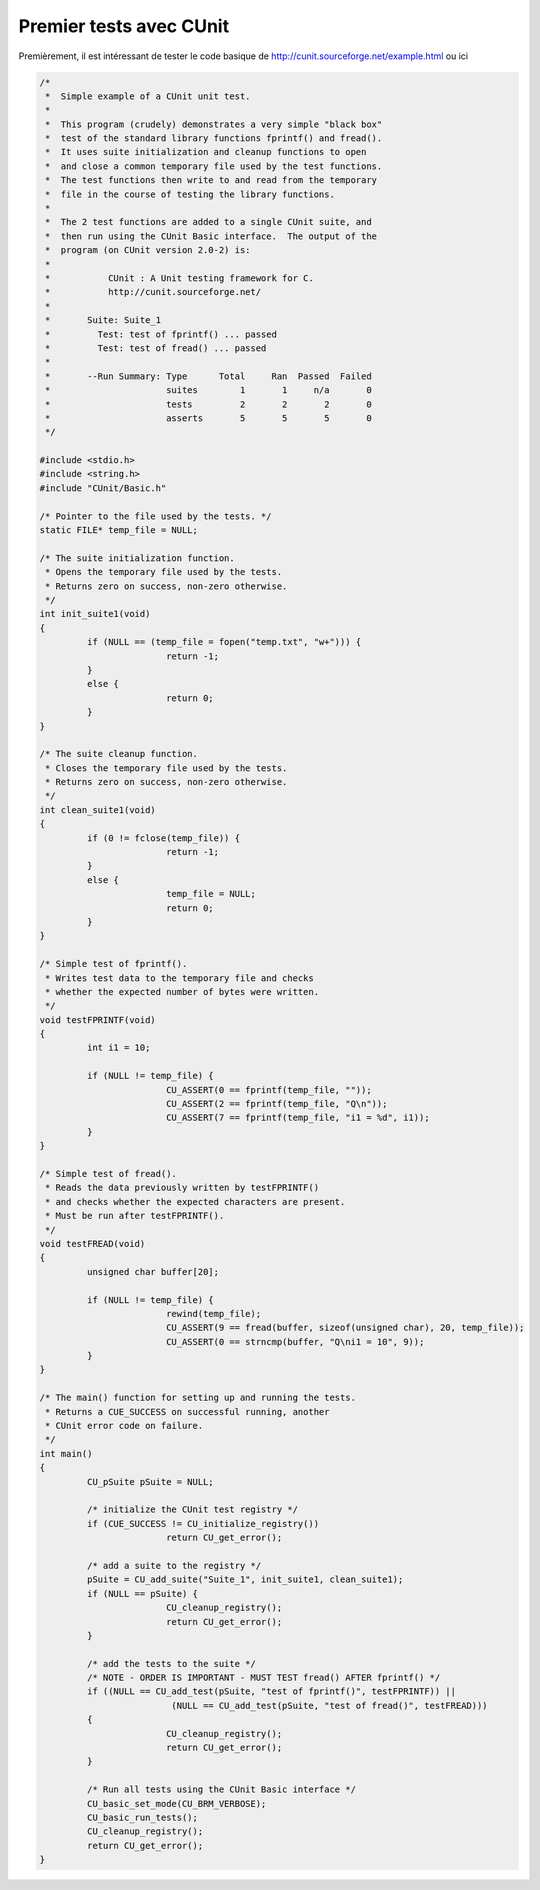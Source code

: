 ==============================
Premier tests avec CUnit
==============================

Premièrement, il est intéressant de tester
le code basique de http://cunit.sourceforge.net/example.html
ou ici

.. code:: c

		/*
		 *  Simple example of a CUnit unit test.
		 *
		 *  This program (crudely) demonstrates a very simple "black box"
		 *  test of the standard library functions fprintf() and fread().
		 *  It uses suite initialization and cleanup functions to open
		 *  and close a common temporary file used by the test functions.
		 *  The test functions then write to and read from the temporary
		 *  file in the course of testing the library functions.
		 *
		 *  The 2 test functions are added to a single CUnit suite, and
		 *  then run using the CUnit Basic interface.  The output of the
		 *  program (on CUnit version 2.0-2) is:
		 *
		 *           CUnit : A Unit testing framework for C.
		 *           http://cunit.sourceforge.net/
		 *
		 *       Suite: Suite_1
		 *         Test: test of fprintf() ... passed
		 *         Test: test of fread() ... passed
		 *
		 *       --Run Summary: Type      Total     Ran  Passed  Failed
		 *                      suites        1       1     n/a       0
		 *                      tests         2       2       2       0
		 *                      asserts       5       5       5       0
		 */

		#include <stdio.h>
		#include <string.h>
		#include "CUnit/Basic.h"

		/* Pointer to the file used by the tests. */
		static FILE* temp_file = NULL;

		/* The suite initialization function.
		 * Opens the temporary file used by the tests.
		 * Returns zero on success, non-zero otherwise.
		 */
		int init_suite1(void)
		{
			 if (NULL == (temp_file = fopen("temp.txt", "w+"))) {
					return -1;
			 }
			 else {
					return 0;
			 }
		}

		/* The suite cleanup function.
		 * Closes the temporary file used by the tests.
		 * Returns zero on success, non-zero otherwise.
		 */
		int clean_suite1(void)
		{
			 if (0 != fclose(temp_file)) {
					return -1;
			 }
			 else {
					temp_file = NULL;
					return 0;
			 }
		}

		/* Simple test of fprintf().
		 * Writes test data to the temporary file and checks
		 * whether the expected number of bytes were written.
		 */
		void testFPRINTF(void)
		{
			 int i1 = 10;

			 if (NULL != temp_file) {
					CU_ASSERT(0 == fprintf(temp_file, ""));
					CU_ASSERT(2 == fprintf(temp_file, "Q\n"));
					CU_ASSERT(7 == fprintf(temp_file, "i1 = %d", i1));
			 }
		}

		/* Simple test of fread().
		 * Reads the data previously written by testFPRINTF()
		 * and checks whether the expected characters are present.
		 * Must be run after testFPRINTF().
		 */
		void testFREAD(void)
		{
			 unsigned char buffer[20];

			 if (NULL != temp_file) {
					rewind(temp_file);
					CU_ASSERT(9 == fread(buffer, sizeof(unsigned char), 20, temp_file));
					CU_ASSERT(0 == strncmp(buffer, "Q\ni1 = 10", 9));
			 }
		}

		/* The main() function for setting up and running the tests.
		 * Returns a CUE_SUCCESS on successful running, another
		 * CUnit error code on failure.
		 */
		int main()
		{
			 CU_pSuite pSuite = NULL;

			 /* initialize the CUnit test registry */
			 if (CUE_SUCCESS != CU_initialize_registry())
					return CU_get_error();

			 /* add a suite to the registry */
			 pSuite = CU_add_suite("Suite_1", init_suite1, clean_suite1);
			 if (NULL == pSuite) {
					CU_cleanup_registry();
					return CU_get_error();
			 }

			 /* add the tests to the suite */
			 /* NOTE - ORDER IS IMPORTANT - MUST TEST fread() AFTER fprintf() */
			 if ((NULL == CU_add_test(pSuite, "test of fprintf()", testFPRINTF)) ||
					 (NULL == CU_add_test(pSuite, "test of fread()", testFREAD)))
			 {
					CU_cleanup_registry();
					return CU_get_error();
			 }

			 /* Run all tests using the CUnit Basic interface */
			 CU_basic_set_mode(CU_BRM_VERBOSE);
			 CU_basic_run_tests();
			 CU_cleanup_registry();
			 return CU_get_error();
		}